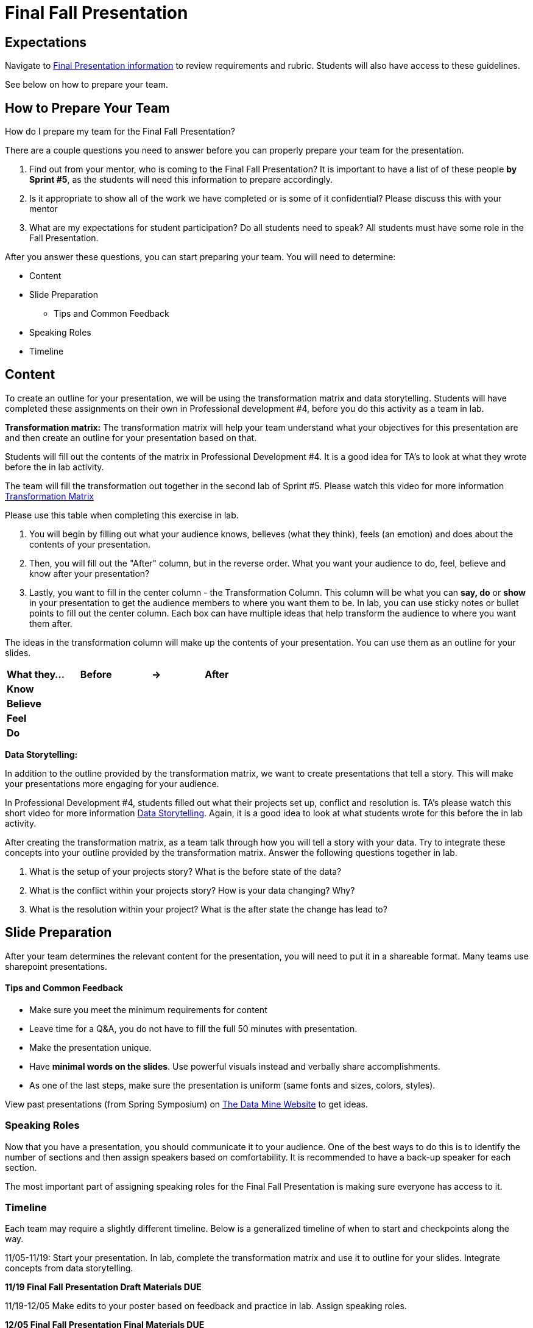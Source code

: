 = Final Fall Presentation


////
// attributes
:student-version-link: xref:students:fall2025/final_presentation.adoc[Final Presentation Information, window=_blank]
:worst-presentation-ppt: xref:attachment$WorstPresentationEverStandAlone.ppt[World Worst Presentation Ever,window=_blank]

1. Presentation Development Phase (Sprints 5–6)  
- Presentation Outline (Sprint 5: Lab 1 – World’s Worst Presentation Ever; Lab 2 – Transformation Matrix & Storytelling)  
- Slide Preparation (Sprint 6: Labs 1 & 2 – Create PPT)  
2. Draft Submission (Sprint 6 – November 19)  
3. Draft Revision & Refinement (Sprint 7: Lab 1 – Review feedback and update slides)  
4. Practice Session (Sprint 7: Lab 2)  
5. Final Submission (Sprint 7 – December 5)  
6. Presentation Delivery (Sprint 7 – December 8–12)  
////


== Expectations

Navigate to xref:students:fall2025/final_presentation.adoc[Final Presentation information] to review requirements and rubric. Students will also have access to these guidelines.

See below on how to prepare your team.

== How to Prepare Your Team

How do I prepare my team for the Final Fall Presentation?

There are a couple questions you need to answer before you can properly prepare your team for the presentation.

1. Find out from your mentor, who is coming to the Final Fall Presentation? It is important to have a list of of these people *by Sprint #5*, as the students will need this information to prepare accordingly. 

2. Is it appropriate to show all of the work we have completed or is some of it confidential? Please discuss this with your mentor

3. What are my expectations for student participation? Do all students need to speak? All students must have some role in the Fall Presentation.

After you answer these questions, you can start preparing your team. You will need to determine:

* Content
* Slide Preparation
    ** Tips and Common Feedback
* Speaking Roles
* Timeline

== Content

To create an outline for your presentation, we will be using the transformation matrix and data storytelling. Students will have completed these assignments on their own in Professional development #4, before you do this activity as a team in lab. 

*Transformation matrix:* 
The transformation matrix will help your team understand what your objectives for this presentation are and then create an outline for your presentation based on that. 

Students will fill out the contents of the matrix in Professional Development #4. It is a good idea for TA's to look at what they wrote before the in lab activity. 

The team will fill the transformation out together in the second lab of Sprint #5. Please watch this video for more information link:https://www.youtube.com/watch?v=yoD8RMq2OkU&t=189s[Transformation Matrix]

Please use this table when completing this exercise in lab.

1. You will begin by filling out what your audience knows, believes (what they think), feels (an emotion) and does about the contents of your presentation. 

2. Then, you will fill out the "After" column, but in the reverse order. What you want your audience to do, feel, believe and know after your presentation?

3. Lastly, you want to fill in the center column - the Transformation Column. This column will be what you can *say, do* or *show* in your presentation to get the audience members to where you want them to be. In lab, you can use sticky notes or bullet points to fill out the center column. Each box can have multiple ideas that help transform the audience to where you want them after.

The ideas in the transformation column will make up the contents of your presentation. You can use them as an outline for your slides. 



[frame=all, cols = "4,4,4,4"]
|===
What they... | Before |-> | After

|*Know*
|  
|
|

|*Believe*
|
|
|

|*Feel*
|
|
|

|*Do*
|
|
|
|===

*Data Storytelling:* 

In addition to the outline provided by the transformation matrix, we want to create presentations that tell a story. This will make your presentations more engaging for your audience. 

In Professional Development #4, students filled out what their projects set up, conflict and resolution is. TA's please watch this short video for more information link:https://www.youtube.com/watch?v=r5_34YnCmMY[Data Storytelling]. Again, it is a good idea to look at what students wrote for this before the in lab activity.  

After creating the transformation matrix, as a team talk through how you will tell a story with your data. Try to integrate these concepts into your outline provided by the transformation matrix. Answer the following questions together in lab. 

1. What is the setup of your projects story? What is the before state of the data? 

2. What is the conflict within your projects story? How is your data changing? Why?

3. What is the resolution within your project? What is the after state the change has lead to?

== Slide Preparation
After your team determines the relevant content for the presentation, you will need to put it in a shareable format. Many teams use sharepoint presentations. 

==== Tips and Common Feedback
* Make sure you meet the minimum requirements for content 
* Leave time for a Q&A, you do not have to fill the full 50 minutes with presentation.
* Make the presentation unique.
* Have *minimal words on the slides*. Use powerful visuals instead and verbally share accomplishments.
* As one of the last steps, make sure the presentation is uniform (same fonts and sizes, colors, styles).

View past presentations (from Spring Symposium) on link:https://datamine.purdue.edu/partnerships/corporate/?order=ASC&orderby=title&paged=1&custom_post_type=tribe_events,post&category=2025[The Data Mine Website] to get ideas.

=== Speaking Roles
Now that you have a presentation, you should communicate it to your audience. 
One of the best ways to do this is to identify the number of sections and then assign speakers based on comfortability. 
It is recommended to have a back-up speaker for each section. 

The most important part of assigning speaking roles for the Final Fall Presentation is making sure everyone has access to it.  


=== Timeline
Each team may require a slightly different timeline. Below is a generalized timeline of when to start and checkpoints along the way. 

11/05-11/19: Start your presentation. In lab, complete the transformation matrix and use it to outline for your slides. Integrate concepts from data storytelling. 

*11/19 Final Fall Presentation Draft Materials DUE*

11/19-12/05 Make edits to your poster based on feedback and practice in lab. Assign speaking roles. 

*12/05 Final Fall Presentation Final Materials DUE*

11/19-12/05 Practice your presentation as a team in lab.

12/08-12/12 Final Fall Presentation in your Team Meeting.


